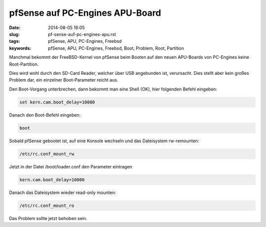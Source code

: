 pfSense auf PC-Engines APU-Board
################################
:date: 2014-08-05 16:05
:slug: pf-sense-auf-pc-engines-apu.rst
:tags: pfSense, APU, PC-Engines, Freebsd
:keywords: pfSense, APU, PC-Engines, Freebsd, Boot, Problem, Root, Partition

Manchmal bekommt der FreeBSD-Kernel von pfSense beim Booten auf den neuen APU-Boards von PC-Engines keine Root-Partition.

Dies wird wohl durch den SD-Card Reader, welcher über USB angebunden ist, verursacht.
Dies stellt aber kein großes Problem dar, ein einzelner Boot-Parameter reicht aus.

Den Boot-Vorgang unterbrechen, dann bekommt man eine Shell (OK), hier folgenden Befehl eingeben:

.. code-block:: bash

	set kern.cam.boot_delay=10000

Danach den Boot-Befehl eingeben:

.. code-block:: bash

	boot


Sobald pfSense gebootet ist, auf eine Konsole wechseln und das Dateisystem rw-remounten:

.. code-block:: bash

	/etc/rc.conf_mount_rw 


Jetzt in der Datei /boot/loader.conf den Parameter eintragen

.. code-block:: bash

	kern.cam.boot_delay=10000

Danach das Dateisystem wieder read-only mounten:

.. code-block:: bash

	/etc/rc.conf_mount_ro


Das Problem sollte jetzt behoben sein.
